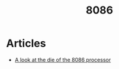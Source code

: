 :PROPERTIES:
:ID:       f4b2634f-475b-45ca-b5f2-9e1ee5c270c3
:END:
#+TITLE: 8086

* Articles
+ [[https:righto.com/2020/06/a-look-at-die-of-8086-processor.html][A look at the die of the 8086 processor]]
